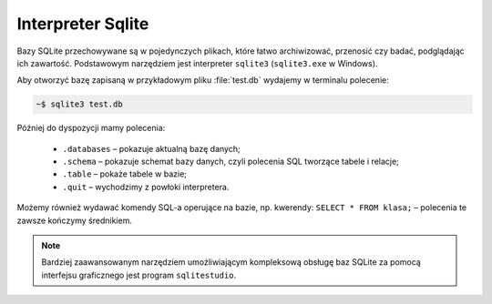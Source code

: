 .. _sqlite3:

Interpreter Sqlite
###################

Bazy SQLite przechowywane są w pojedynczych plikach, które łatwo archiwizować, przenosić
czy badać, podglądając ich zawartość. Podstawowym narzędziem jest interpreter
``sqlite3`` (``sqlite3.exe`` w Windows).

Aby otworzyć bazę zapisaną w przykładowym pliku :file:`test.db` wydajemy w terminalu
polecenie:

.. code-block:: bash

	~$ sqlite3 test.db

Później do dyspozycji mamy polecenia:

  - ``.databases`` – pokazuje aktualną bazę danych;
  - ``.schema`` – pokazuje schemat bazy danych, czyli polecenia SQL tworzące tabele i relacje;
  - ``.table`` – pokaże tabele w bazie;
  - ``.quit`` – wychodzimy z powłoki interpretera.

Możemy również wydawać komendy SQL-a operujące na bazie, np. kwerendy:
``SELECT * FROM klasa;`` – polecenia te zawsze kończymy średnikiem.

.. figure:: sqlite3.png

.. note::

	Bardziej zaawansowanym narzędziem umożliwiającym kompleksową obsługę baz SQLite
	za pomocą interfejsu graficznego jest program ``sqlitestudio``.